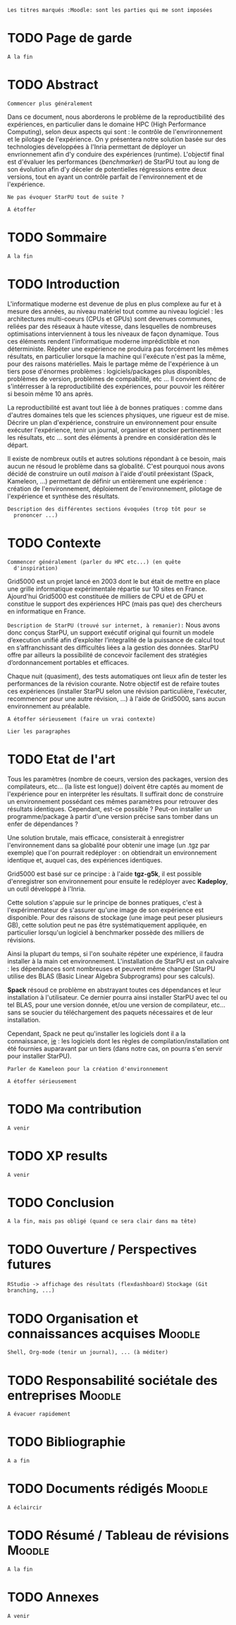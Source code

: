 =Les titres marqués :Moodle: sont les parties qui me sont imposées=

* TODO Page de garde
  =A la fin=

* TODO Abstract
  =Commencer plus généralement=

  Dans ce document, nous aborderons le problème de la reproductibilité
  des expériences, en particulier dans le domaine HPC (High
  Performance Computing), selon deux aspects qui sont : le contrôle de
  l'envrironnement et le pilotage de l'expérience. On y présentera
  notre solution basée sur des technologies développées à l'Inria
  permettant de déployer un envrionnement afin d'y conduire des
  expériences (runtime). L'objectif final est d'évaluer les
  performances (/benchmarker/) de StarPU tout au long de son évolution
  afin d'y déceler de potentielles régressions entre deux versions,
  tout en ayant un contrôle parfait de l'environnement et de
  l'expérience.

  =Ne pas évoquer StarPU tout de suite ?=

  =A étoffer=
 
* TODO Sommaire
  =A la fin=

* TODO Introduction
  L'informatique moderne est devenue de plus en plus complexe au fur
  et à mesure des années, au niveau matériel tout comme au niveau
  logiciel : les architectures multi-coeurs (CPUs et GPUs) sont
  devenues communes, reliées par des réseaux à haute vitesse, dans
  lesquelles de nombreuses optimisations interviennent à tous les
  niveaux de façon dynamique. Tous ces éléments rendent
  l'informatique moderne imprédictible et non déterministe. Répéter
  une expérience ne produira pas forcément les mêmes résultats, en
  particulier lorsque la machine qui l'exécute n'est pas la même,
  pour des raisons matérielles. Mais le partage même de l'expérience
  à un tiers pose d'énormes problèmes : logiciels/packages plus
  disponibles, problèmes de version, problèmes de compabilité,
  etc ... Il convient donc de s'intérresser à la reproductibilité des
  expériences, pour pouvoir les réitérer si besoin même 10 ans après.
  
  La reproductibilité est avant tout liée à de bonnes pratiques :
  comme dans d'autres domaines tels que les sciences physiques, une
  rigueur est de mise. Décrire un plan d'expérience, construire un
  environnement pour ensuite exécuter l'expérience, tenir un journal,
  organiser et stocker pertinemment les résultats, etc ... sont des
  éléments à prendre en considération dès le départ.
  
  Il existe de nombreux outils et autres solutions répondant à ce
  besoin, mais aucun ne résoud le problème dans sa globalité. C'est
  pourquoi nous avons décidé de construire un outil /maison/ à l'aide
  d'outil préexistant (Spack, Kameleon, ...) permettant de définir un
  entièrement une expérience : création de l'environnement,
  déploiement de l'environnement, pilotage de l'expérience et synthèse
  des résultats.
  
  =Description des différentes sections évoquées (trop tôt pour se
  prononcer ...)=
   
* TODO Contexte
  =Commencer généralement (parler du HPC etc...) (en quête
  d'inspiration)=

  Grid5000 est un projet lancé en 2003 dont le but était de mettre en
  place une grille informatique expérimentale répartie sur 10 sites en
  France. Ajourd'hui Grid5000 est constituée de milliers de CPU et de
  GPU et constitue le support des expériences HPC (mais pas que) des
  chercheurs en informatique en France.

  =Description de StarPU (trouvé sur internet, à remanier):=
  Nous avons donc conçus StarPU, un support exécutif original qui
  fournit un modele d’execution unifié afin d’exploiter l’integralité
  de la puissance de calcul tout en s’affranchissant des difficultés
  liées a la gestion des données. StarPU offre par ailleurs la
  possibilité de concevoir facilement des stratégies d’ordonnancement
  portables et efficaces.

  Chaque nuit (quasiment), des tests automatiques ont lieux afin de
  tester les performances de la révision courante. Notre objectif est
  de refaire toutes ces expériences (installer StarPU selon une
  révision particulière, l'exécuter, recommencer pour une autre
  révision, ...) à l'aide de Grid5000, sans aucun environnement au
  préalable.

  =A étoffer sérieusement (faire un vrai contexte)=

  =Lier les paragraphes=

* TODO Etat de l'art
  Tous les paramètres (nombre de coeurs, version des packages,
  version des compilateurs, etc... (la liste est longue)) doivent
  être captés au moment de l'expérience pour en interpréter les
  résultats. Il suffirait donc de construire un environnement
  possédant ces mêmes paramètres pour retrouver des résultats
  identiques. Cependant, est-ce possible ? Peut-on installer un
  programme/package à partir d'une version précise sans tomber
  dans un enfer de dépendances ?

  Une solution brutale, mais efficace, consisterait à enregistrer
  l'environnement dans sa globalité pour obtenir une image (un .tgz
  par exemple) que l'on pourrait redéployer : on obtiendrait un
  environnement identique et, auquel cas, des expériences identiques.

  Grid5000 est basé sur ce principe : à l'aide *tgz-g5k*, il est
  possible d'enregistrer son environnement pour ensuite le redéployer
  avec *Kadeploy*, un outil développé à l'Inria.

  Cette solution s'appuie sur le principe de bonnes pratiques, c'est
  à l'expérimentateur de s'assurer qu'une image de son expérience est
  disponible. Pour des raisons de stockage (une image peut peser
  plusieurs GB), cette solution peut ne pas être systématiquement
  appliquée, en particulier lorsqu'un logiciel à benchmarker possède des milliers
  de révisions.

  Ainsi la plupart du temps, si l'on souhaite répéter une expérience,
  il faudra installer à la main cet environnement. L'installation de
  StarPU est un calvaire : les dépendances sont nombreuses et peuvent
  même changer (StarPU utilise des BLAS (Basic Linear
  Algebra Subprograms) pour ses calculs).

  *Spack* résoud ce problème en abstrayant toutes ces dépendances et
  leur installation à l'utilisateur. Ce dernier pourra ainsi
  installer StarPU avec tel ou tel BLAS, pour une version donnée,
  et/ou une version de compilateur, etc... sans se soucier du
  téléchargement des paquets nécessaires et de leur installation.

  Cependant, Spack ne peut qu'installer les logiciels dont il a la
  connaissance, _ie_ : les logiciels dont les règles de
  compilation/installation ont été fournies auparavant par un tiers
  (dans notre cas, on pourra s'en servir pour installer StarPU).

  =Parler de Kameleon pour la création d'environnement=

  =A étoffer sérieusement=
  
* TODO Ma contribution
  =A venir=

* TODO XP results
  =A venir=

* TODO Conclusion
  =A la fin, mais pas obligé (quand ce sera clair dans ma tête)=

* TODO Ouverture / Perspectives futures
  =RStudio -> affichage des résultats (flexdashboard)=
  =Stockage (Git branching, ...)=

* TODO Organisation et connaissances acquises			     :Moodle:
  =Shell, Org-mode (tenir un journal), ... (à méditer)=

* TODO Responsabilité sociétale des entreprises			     :Moodle:
  =A évacuer rapidement=

* TODO Bibliographie
  =A a fin=

* TODO Documents rédigés					     :Moodle:
  =A éclaircir=

* TODO Résumé / Tableau de révisions				     :Moodle:
  =A la fin=

* TODO Annexes
  =A venir=
